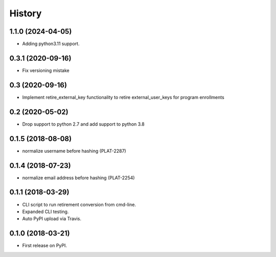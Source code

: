 =======
History
=======

1.1.0 (2024-04-05)
------------------

* Adding python3.11 support.


0.3.1 (2020-09-16)
------------------

* Fix versioning mistake


0.3 (2020-09-16)
------------------

* Implement retire_external_key functionality to retire external_user_keys for program enrollments


0.2 (2020-05-02)
------------------

* Drop support to python 2.7 and add support to python 3.8

0.1.5 (2018-08-08)
------------------

* normalize username before hashing (PLAT-2287)

0.1.4 (2018-07-23)
------------------

* normalize email address before hashing (PLAT-2254)

0.1.1 (2018-03-29)
------------------

* CLI script to run retirement conversion from cmd-line.
* Expanded CLI testing.
* Auto PyPI upload via Travis.


0.1.0 (2018-03-21)
------------------

* First release on PyPI.
